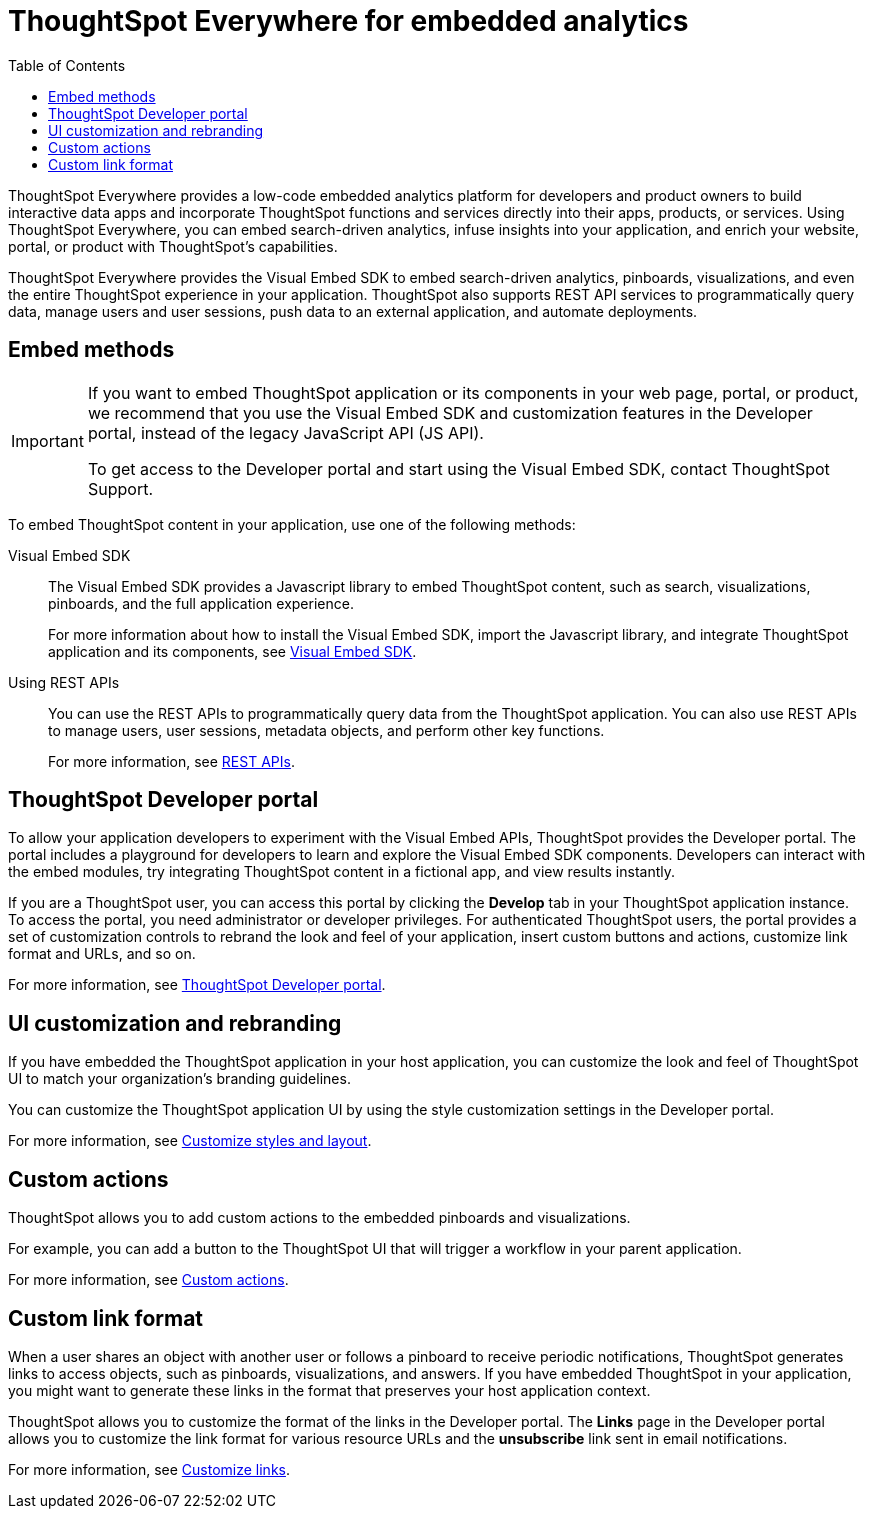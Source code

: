= ThoughtSpot Everywhere for embedded analytics
:toc: true

:page-title: Embedded Analytics with ThoughtSpot
:page-pageid: embed-analytics
:page-description: Embedded Analytics with ThoughtSpot

ThoughtSpot Everywhere provides a low-code embedded analytics platform for developers and product owners to build interactive data apps and incorporate ThoughtSpot functions and services directly into their apps, products, or services. Using ThoughtSpot Everywhere, you can embed search-driven analytics, infuse insights into your application, and enrich your website, portal, or product with ThoughtSpot's capabilities.

ThoughtSpot Everywhere provides the Visual Embed SDK to embed search-driven analytics, pinboards, visualizations, and even the entire ThoughtSpot experience in your application. ThoughtSpot also supports REST API services to programmatically query data, manage users and user sessions, push data to an external application, and automate deployments.

== Embed methods

[IMPORTANT]
====
If you want to embed ThoughtSpot application or its components in your web page, portal, or product, we recommend that you use the Visual Embed SDK and customization features in the Developer portal, instead of the legacy JavaScript API (JS API). 

To get access to the Developer portal and start using the Visual Embed SDK, contact ThoughtSpot Support.
====

To embed ThoughtSpot content in your application, use one of the following methods:

Visual Embed SDK::
The Visual Embed SDK provides a Javascript library to embed ThoughtSpot content, such as search, visualizations, pinboards, and the full application experience. 

+
For more information about how to install the Visual Embed SDK, import the Javascript library, and integrate ThoughtSpot application and its components, see xref:visual-embed-sdk.adoc[Visual Embed SDK]. 

Using REST APIs::
You can use the REST APIs to programmatically query data from the ThoughtSpot application. You can also use REST APIs to manage users, user sessions, metadata objects, and perform other key functions.
+
For more information, see xref:about-rest-apis.adoc[REST APIs].

== ThoughtSpot Developer portal
To allow your application developers to experiment with the Visual Embed APIs, ThoughtSpot provides the Developer portal. The portal includes a playground for developers to learn and explore the Visual Embed SDK components. Developers can interact with the embed modules, try integrating ThoughtSpot content in a fictional app, and view results instantly.

If you are a ThoughtSpot user, you can access this portal by clicking the *Develop* tab in your ThoughtSpot application instance. To access the portal, you need administrator or developer privileges. For authenticated ThoughtSpot users, the portal provides a set of customization controls to rebrand the look and feel of your application, insert custom buttons and actions, customize link format and URLs, and so on.

For more information, see xref:spotdev-portal.adoc[ThoughtSpot Developer portal].

== UI customization and rebranding

If you have embedded the ThoughtSpot application in your host application, you can customize the look and feel of ThoughtSpot UI to match your organization's branding guidelines.

You can customize the ThoughtSpot application UI by using the style customization settings in the Developer portal.

For more information, see xref:customize-style.adoc[Customize styles and layout].

== Custom actions
ThoughtSpot allows you to add custom actions to the embedded pinboards and visualizations.

For example, you can add a button to the ThoughtSpot UI that will trigger a workflow in your parent application.

For more information, see xref:custom-actions.adoc[Custom actions].

== Custom link format

When a user shares an object with another user or follows a pinboard to receive periodic notifications, ThoughtSpot generates links to access objects, such as pinboards, visualizations, and answers. If you have embedded ThoughtSpot in your application, you might want to generate these links in the format that preserves your host application context.

ThoughtSpot allows you to customize the format of the links in the Developer portal. The *Links* page in the Developer portal allows you to customize the link format for various resource URLs and the *unsubscribe* link sent in email notifications.

For more information, see xref:customize-links.adoc[Customize links].
